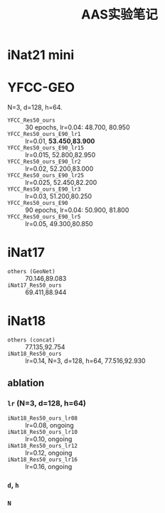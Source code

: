 #+title: AAS实验笔记

* iNat21 mini
* YFCC-GEO
N=3, d=128, h=64.
- =YFCC_Res50_ours= :: 30 epochs, lr=0.04: 48.700, 80.950
- =YFCC_Res50_ours_E90_lr1=  :: lr=0.01, *53.450,83.900*
- =YFCC_Res50_ours_E90_lr15= :: lr=0.015, 52.800,82.950
- =YFCC_Res50_ours_E90_lr2=  :: lr=0.02, 52.200,83.000
- =YFCC_Res50_ours_E90_lr25= :: lr=0.025, 52.450,82.200
- =YFCC_Res50_ours_E90_lr3=  :: lr=0.03, 51.200,80.250
- =YFCC_Res50_ours_E90= :: 90 epochs, lr=0.04: 50.900, 81.800
- =YFCC_Res50_ours_E90_lr5=  :: lr=0.05, 49.300,80.850
* iNat17
- =others (GeoNet)= :: 70.146,89.083
- =iNat17_Res50_ours= :: 69.411,88.944
* iNat18
- =others (concat)= :: 77.135,92.754
- =iNat18_Res50_ours= :: lr=0.14, N=3, d=128, h=64, 77.516,92.930
** ablation
*** =lr= (N=3, d=128, h=64)
- =iNat18_Res50_ours_lr08= :: lr=0.08, ongoing
- =iNat18_Res50_ours_lr10= :: lr=0.10, ongoing
- =iNat18_Res50_ours_lr12= :: lr=0.12, ongoing
- =iNat18_Res50_ours_lr16= :: lr=0.16, ongoing
*** =d=, =h=
*** =N=
